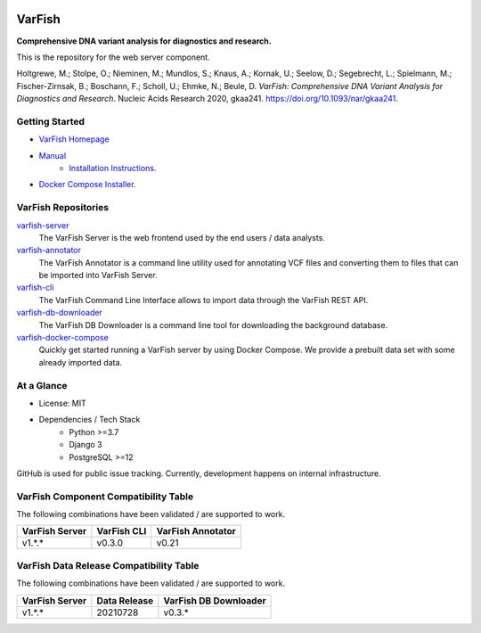 .. image:: https://readthedocs.org/projects/varfish-server/badge/?version=latest
    :target: https://varfish-server.readthedocs.io/en/latest/?badge=latest
    :alt: Documentation Status
.. image:: https://app.codacy.com/project/badge/Grade/f47216cf5a4349acbb9baf5ca1c91329
    :target: https://www.codacy.com/gh/bihealth/varfish-server/dashboard?utm_source=github.com&amp;utm_medium=referral&amp;utm_content=bihealth/varfish-server&amp;utm_campaign=Badge_Grade
.. image:: https://app.codacy.com/project/badge/Coverage/f47216cf5a4349acbb9baf5ca1c91329
    :target: https://www.codacy.com/gh/bihealth/varfish-server/dashboard?utm_source=github.com&amp;utm_medium=referral&amp;utm_content=bihealth/varfish-server&amp;utm_campaign=Badge_Coverage
.. image:: https://coveralls.io/repos/github/bihealth/varfish-server/badge.svg?branch=main
    :target: https://coveralls.io/github/bihealth/varfish-server?branch=main
.. image:: https://img.shields.io/badge/License-MIT-green.svg
    :target: https://opensource.org/licenses/MIT


=======
VarFish
=======

**Comprehensive DNA variant analysis for diagnostics and research.**

This is the repository for the web server component.


Holtgrewe, M.; Stolpe, O.; Nieminen, M.; Mundlos, S.; Knaus, A.; Kornak, U.; Seelow, D.; Segebrecht, L.; Spielmann, M.; Fischer-Zirnsak, B.; Boschann, F.; Scholl, U.; Ehmke, N.; Beule, D.
*VarFish: Comprehensive DNA Variant Analysis for Diagnostics and Research*.
Nucleic Acids Research 2020, gkaa241.
https://doi.org/10.1093/nar/gkaa241.

---------------
Getting Started
---------------

- `VarFish Homepage <https://www.cubi.bihealth.org/software/varfish/>`__
- `Manual <https://varfish-server.readthedocs.io/en/latest/>`__
    - `Installation Instructions <https://varfish-server.readthedocs.io/en/latest/admin_install.html>`__.
- `Docker Compose Installer <https://github.com/bihealth/varfish-docker-compose#run-varfish-server-using-docker-compose>`__.

--------------------
VarFish Repositories
--------------------

`varfish-server <https://github.com/bihealth/varfish-server>`__
    The VarFish Server is the web frontend used by the end users / data analysts.
`varfish-annotator <https://github.com/bihealth/varfish-annotator>`__
    The VarFish Annotator is a command line utility used for annotating VCF files and converting them to files that can be imported into VarFish Server.
`varfish-cli <https://github.com/bihealth/varfish-cli>`__
    The VarFish Command Line Interface allows to import data through the VarFish REST API.
`varfish-db-downloader <https://github.com/bihealth/varfish-db-downloader>`__
    The VarFish DB Downloader is a command line tool for downloading the background database.
`varfish-docker-compose <https://github.com/bihealth/varfish-docker-compose>`__
    Quickly get started running a VarFish server by using Docker Compose.
    We provide a prebuilt data set with some already imported data.

-----------
At a Glance
-----------

- License: MIT
- Dependencies / Tech Stack
    - Python >=3.7
    - Django 3
    - PostgreSQL >=12

GitHub is used for public issue tracking.
Currently, development happens on internal infrastructure.

-------------------------------------
VarFish Component Compatibility Table
-------------------------------------

The following combinations have been validated / are supported to work.

==============  ===========  =================
VarFish Server  VarFish CLI  VarFish Annotator
==============  ===========  =================
v1.*.*          v0.3.0       v0.21
==============  ===========  =================

----------------------------------------
VarFish Data Release Compatibility Table
----------------------------------------

The following combinations have been validated / are supported to work.

==============  ============  =====================
VarFish Server  Data Release  VarFish DB Downloader
==============  ============  =====================
v1.*.*          20210728      v0.3.*
==============  ============  =====================
